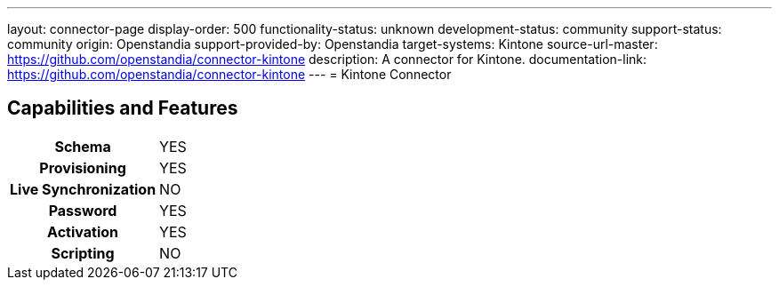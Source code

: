 ---
layout: connector-page
display-order: 500
functionality-status: unknown
development-status: community
support-status: community
origin: Openstandia
support-provided-by: Openstandia
target-systems: Kintone
source-url-master: https://github.com/openstandia/connector-kintone
description: A connector for Kintone.
documentation-link: https://github.com/openstandia/connector-kintone
---
= Kintone Connector

== Capabilities and Features

[%autowidth,cols="h,1,1"]
|===
| Schema
| YES
| 

| Provisioning
| YES
| 

| Live Synchronization
| NO
| 

| Password
| YES
| 

| Activation
| YES
| 

| Scripting
| NO
| 

|===
